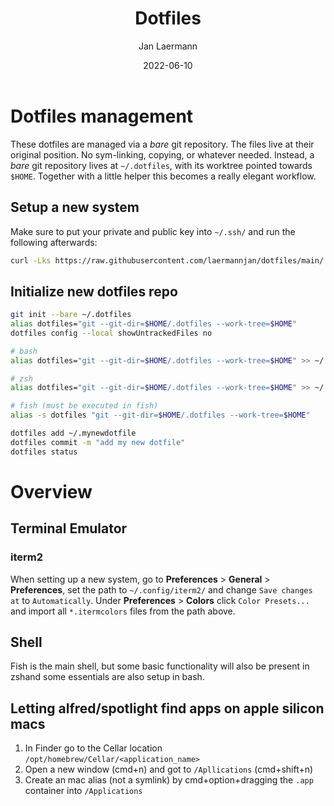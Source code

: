 #+title: Dotfiles
#+author: Jan Laermann
#+date: 2022-06-10

* Dotfiles management

These dotfiles are managed via a /bare/ git repository.
The files live at their original position. No sym-linking, copying, or whatever needed.
Instead, a /bare/ git repository lives at =~/.dotfiles=, with its worktree pointed towards =$HOME=.
Together with a little helper this becomes a really elegant workflow.

** Setup a new system
Make sure to put your private and public key into =~/.ssh/= and run the following afterwards:
#+BEGIN_SRC bash
curl -Lks https://raw.githubusercontent.com/laermannjan/dotfiles/main/.bin/install.sh | /bin/bash
#+END_SRC

** Initialize new dotfiles repo
#+begin_src bash
git init --bare ~/.dotfiles
alias dotfiles="git --git-dir=$HOME/.dotfiles --work-tree=$HOME"
dotfiles config --local showUntrackedFiles no

# bash
alias dotfiles="git --git-dir=$HOME/.dotfiles --work-tree=$HOME" >> ~/.bashrc

# zsh
alias dotfiles="git --git-dir=$HOME/.dotfiles --work-tree=$HOME" >> ~/.zshrc

# fish (must be executed in fish)
alias -s dotfiles "git --git-dir=$HOME/.dotfiles --work-tree=$HOME"

dotfiles add ~/.mynewdotfile
dotfiles commit -m "add my new dotfile"
dotfiles status
#+end_src


* Overview

** Terminal Emulator
*** iterm2
When setting up a new system, go to *Preferences* > *General* > *Preferences*, set the path to =~/.config/iterm2/= and change =Save changes at= to =Automatically=.
Under *Preferences* > *Colors* click =Color Presets...= and import all =*.itermcolors= files from the path above.

** Shell
Fish is the main shell, but some basic functionality will also be present in zshand some essentials are also setup in bash.


** Letting alfred/spotlight find apps on apple silicon macs
1. In Finder go to the Cellar location =/opt/homebrew/Cellar/<application_name>=
2. Open a new window (cmd+n) and got to =/Apllications= (cmd+shift+n)
3. Create an mac alias (not a symlink) by cmd+option+dragging the =.app= container into =/Applications=

